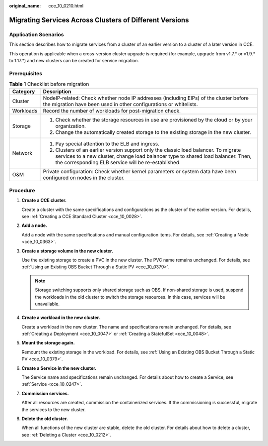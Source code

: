 :original_name: cce_10_0210.html

.. _cce_10_0210:

Migrating Services Across Clusters of Different Versions
========================================================

Application Scenarios
---------------------

This section describes how to migrate services from a cluster of an earlier version to a cluster of a later version in CCE.

This operation is applicable when a cross-version cluster upgrade is required (for example, upgrade from v1.7.\* or v1.9.\* to 1.17.*) and new clusters can be created for service migration.

Prerequisites
-------------

.. table:: **Table 1** Checklist before migration

   +-----------------------------------+--------------------------------------------------------------------------------------------------------------------------------------------------------------------------------------------------------------------------------+
   | Category                          | Description                                                                                                                                                                                                                    |
   +===================================+================================================================================================================================================================================================================================+
   | Cluster                           | NodeIP-related: Check whether node IP addresses (including EIPs) of the cluster before the migration have been used in other configurations or whitelists.                                                                     |
   +-----------------------------------+--------------------------------------------------------------------------------------------------------------------------------------------------------------------------------------------------------------------------------+
   | Workloads                         | Record the number of workloads for post-migration check.                                                                                                                                                                       |
   +-----------------------------------+--------------------------------------------------------------------------------------------------------------------------------------------------------------------------------------------------------------------------------+
   | Storage                           | #. Check whether the storage resources in use are provisioned by the cloud or by your organization.                                                                                                                            |
   |                                   | #. Change the automatically created storage to the existing storage in the new cluster.                                                                                                                                        |
   +-----------------------------------+--------------------------------------------------------------------------------------------------------------------------------------------------------------------------------------------------------------------------------+
   | Network                           | #. Pay special attention to the ELB and ingress.                                                                                                                                                                               |
   |                                   | #. Clusters of an earlier version support only the classic load balancer. To migrate services to a new cluster, change load balancer type to shared load balancer. Then, the corresponding ELB service will be re-established. |
   +-----------------------------------+--------------------------------------------------------------------------------------------------------------------------------------------------------------------------------------------------------------------------------+
   | O&M                               | Private configuration: Check whether kernel parameters or system data have been configured on nodes in the cluster.                                                                                                            |
   +-----------------------------------+--------------------------------------------------------------------------------------------------------------------------------------------------------------------------------------------------------------------------------+

Procedure
---------

#. **Create a CCE cluster.**

   Create a cluster with the same specifications and configurations as the cluster of the earlier version. For details, see :ref:`Creating a CCE Standard Cluster <cce_10_0028>`.

#. **Add a node.**

   Add a node with the same specifications and manual configuration items. For details, see :ref:`Creating a Node <cce_10_0363>`.

#. **Create a storage volume in the new cluster.**

   Use the existing storage to create a PVC in the new cluster. The PVC name remains unchanged. For details, see :ref:`Using an Existing OBS Bucket Through a Static PV <cce_10_0379>`.

   .. note::

      Storage switching supports only shared storage such as OBS. If non-shared storage is used, suspend the workloads in the old cluster to switch the storage resources. In this case, services will be unavailable.

#. **Create a workload in the new cluster.**

   Create a workload in the new cluster. The name and specifications remain unchanged. For details, see :ref:`Creating a Deployment <cce_10_0047>` or :ref:`Creating a StatefulSet <cce_10_0048>`.

#. **Mount the storage again.**

   Remount the existing storage in the workload. For details, see :ref:`Using an Existing OBS Bucket Through a Static PV <cce_10_0379>`.

#. **Create a Service in the new cluster.**

   The Service name and specifications remain unchanged. For details about how to create a Service, see :ref:`Service <cce_10_0247>`.

#. **Commission services.**

   After all resources are created, commission the containerized services. If the commissioning is successful, migrate the services to the new cluster.

#. **Delete the old cluster.**

   When all functions of the new cluster are stable, delete the old cluster. For details about how to delete a cluster, see :ref:`Deleting a Cluster <cce_10_0212>`.
